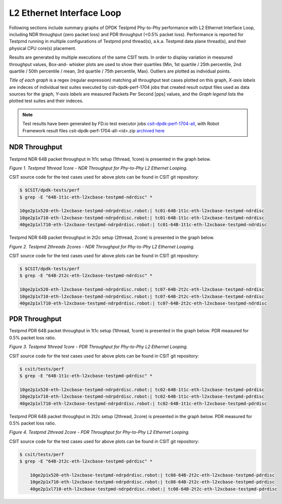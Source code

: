 L2 Ethernet Interface Loop
==========================

Following sections include summary graphs of DPDK Testpmd Phy-to-Phy performance
with L2 Ethernet Interface Loop, including NDR throughput (zero packet loss)
and PDR throughput (<0.5% packet loss). Performance is reported for Testpmd
running in multiple configurations of Testpmd pmd thread(s), a.k.a. Testpmd
data plane thread(s), and their physical CPU core(s) placement.

Results are generated by multiple executions of the same CSIT tests.
In order to display variation in measured throughput values, Box-and-
whisker plots are used to show their quartiles (Min, 1st quartile / 25th
percentile, 2nd quartile / 50th percentile / mean, 3rd quartile / 75th
percentile, Max). Outliers are plotted as individual points.

*Title of each graph* is a regex (regular expression) matching all
throughput test cases plotted on this graph, *X-axis labels* are indeces
of individual test suites executed by csit-dpdk-perf-1704 jobs that
created result output files used as data sources for the graph, *Y-axis
labels* are measured Packets Per Second [pps] values, and the *Graph
legend* lists the plotted test suites and their indeces.

.. note::

    Test results have been generated by FD.io test executor jobs
    `csit-dpdk-perf-1704-all
    <https://jenkins.fd.io/view/csit/job/csit-dpdk-perf-1704-all/>`_,
    with Robot Framework result files csit-dpdk-perf-1704-all-<id>.zip
    `archived here <../../_static/archive/>`_

NDR Throughput
~~~~~~~~~~~~~~

Testpmd NDR 64B packet throughput in 1t1c setup (1thread, 1core) is presented
in the graph below.

.. raw:: html

    <iframe width="700" height="1000" frameborder="0" scrolling="no" src="../../_static/testpmd/64B-1t1c-l2-ndrdisc.html"></iframe>

*Figure 1. Testpmd 1thread 1core - NDR Throughput for Phy-to-Phy L2 Ethernet
Looping.*

CSIT source code for the test cases used for above plots can be found in CSIT
git repository:

.. code-block:: bash

    $ $CSIT/dpdk-tests/perf
    $ grep -E "64B-1t1c-eth-l2xcbase-testpmd-ndrdisc" *

    10ge2p1x520-eth-l2xcbase-testpmd-ndrpdrdisc.robot:| tc01-64B-1t1c-eth-l2xcbase-testpmd-ndrdisc
    10ge2p1x710-eth-l2xcbase-testpmd-ndrpdrdisc.robot:| tc01-64B-1t1c-eth-l2xcbase-testpmd-ndrdisc
    40ge2p1xl710-eth-l2xcbase-testpmd-ndrpdrdisc.robot:| tc01-64B-1t1c-eth-l2xcbase-testpmd-ndrdisc

Testpmd NDR 64B packet throughput in 2t2c setup (2thread, 2core) is presented
in the graph below.

.. raw:: html

    <iframe width="700" height="1000" frameborder="0" scrolling="no" src="../../_static/testpmd/64B-2t2c-l2-ndrdisc.html"></iframe>

*Figure 2. Testpmd 2threads 2cores - NDR Throughput for Phy-to-Phy L2 Ethernet
Looping.*

CSIT source code for the test cases used for above plots can be found in CSIT
git repository:

.. code-block:: bash

    $ $CSIT/dpdk-tests/perf
    $ grep -E "64B-2t2c-eth-l2xcbase-testpmd-ndrdisc" *

    10ge2p1x520-eth-l2xcbase-testpmd-ndrpdrdisc.robot:| tc07-64B-2t2c-eth-l2xcbase-testpmd-ndrdisc
    10ge2p1x710-eth-l2xcbase-testpmd-ndrpdrdisc.robot:| tc07-64B-2t2c-eth-l2xcbase-testpmd-ndrdisc
    40ge2p1xl710-eth-l2xcbase-testpmd-ndrpdrdisc.robot:| tc07-64B-2t2c-eth-l2xcbase-testpmd-ndrdisc

PDR Throughput
~~~~~~~~~~~~~~

Testpmd PDR 64B packet throughput in 1t1c setup (1thread, 1core) is presented
in the graph below. PDR measured for 0.5% packet loss ratio.

.. raw:: html

    <iframe width="700" height="1000" frameborder="0" scrolling="no" src="../../_static/testpmd/64B-1t1c-l2-pdrdisc.html"></iframe>

*Figure 3. Testpmd 1thread 1core - PDR Throughput for Phy-to-Phy L2 Ethernet
Looping.*

CSIT source code for the test cases used for above plots can be found in CSIT
git repository:

.. code-block:: bash

    $ csit/tests/perf
    $ grep -E "64B-1t1c-eth-l2xcbase-testpmd-pdrdisc" *

    10ge2p1x520-eth-l2xcbase-testpmd-ndrpdrdisc.robot:| tc02-64B-1t1c-eth-l2xcbase-testpmd-pdrdisc
    10ge2p1x710-eth-l2xcbase-testpmd-ndrpdrdisc.robot:| tc02-64B-1t1c-eth-l2xcbase-testpmd-pdrdisc
    40ge2p1xl710-eth-l2xcbase-testpmd-ndrpdrdisc.robot:| tc02-64B-1t1c-eth-l2xcbase-testpmd-pdrdisc

Testpmd PDR 64B packet throughput in 2t2c setup (2thread, 2core) is presented
in the graph below. PDR measured for 0.5% packet loss ratio.

.. raw:: html

    <iframe width="700" height="1000" frameborder="0" scrolling="no" src="../../_static/testpmd/64B-2t2c-l2-pdrdisc.html"></iframe>

*Figure 4. Testpmd 2thread 2core - PDR Throughput for Phy-to-Phy L2 Ethernet
Looping.*

CSIT source code for the test cases used for above plots can be found in CSIT
git repository:

.. code-block:: bash

    $ csit/tests/perf
    $ grep -E "64B-2t2c-eth-l2xcbase-testpmd-pdrdisc" *

        10ge2p1x520-eth-l2xcbase-testpmd-ndrpdrdisc.robot:| tc08-64B-2t2c-eth-l2xcbase-testpmd-pdrdisc
        10ge2p1x710-eth-l2xcbase-testpmd-ndrpdrdisc.robot:| tc08-64B-2t2c-eth-l2xcbase-testpmd-pdrdisc
        40ge2p1xl710-eth-l2xcbase-testpmd-ndrpdrdisc.robot:| tc08-64B-2t2c-eth-l2xcbase-testpmd-pdrdisc

